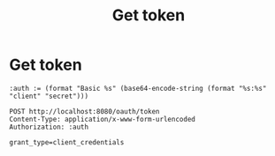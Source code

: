 * Get token

#+TITLE: Get token
#+begin_src restclient
:auth := (format "Basic %s" (base64-encode-string (format "%s:%s" "client" "secret")))

POST http://localhost:8080/oauth/token
Content-Type: application/x-www-form-urlencoded
Authorization: :auth

grant_type=client_credentials

#+end_src

#+RESULTS:
#+BEGIN_SRC js
{
  "access_token": "eyJhbGciOiJSUzI1NiIsInR5cCI6IkpXVCJ9.eyJzY29wZSI6WyJub25lIl0sImV4cCI6MTU2MDY3NDAyOSwiYXV0aG9yaXRpZXMiOlsiVVNFUiJdLCJqdGkiOiJhMGY2OTQ4MC1jNzgxLTQzYWMtOTYxNC0wZjBlMzU5MWM5YTQiLCJjbGllbnRfaWQiOiJjbGllbnQifQ.dus44ZQvbwFgChG7L3TOaoQ1ijW-ViOyB7Z_nsgdMQYt1K-4Gr6_imHaEjCAzSWHi-3hc_g39o-kMK9D8tXon7nivMD7EI6mMpnq20YfT9hxf-v0AegDymgJ-JTnDKUc8c6Nja07A0Rj-_wfKSWDqTZH7AAr8_sq8tOblpV_DuIphdiBXMFFAMxaeOaVn_vxFykN9nctMlF6JBdgr-z28QPX7--Tur5qrrRfFskbQxUns5ocvgNehxWbO86PdM0sf1EEIoSJqBJoZl5lflHyOYOgKXpZe942tQpRfmcBjeV_n3MHv4LkFdeHplAW0Wh17O0Z8nZ2C1Dv9fywl_sk5Q",
  "token_type": "bearer",
  "expires_in": 43199,
  "scope": "none",
  "jti": "a0f69480-c781-43ac-9614-0f0e3591c9a4"
}
// POST http://localhost:8080/oauth/token
// HTTP/1.1 200 
// Set-Cookie: JSESSIONID=0F21CA371DA61B443D5544259AD205BB; Path=/; HttpOnly
// Pragma: no-cache
// Cache-Control: no-store
// X-Content-Type-Options: nosniff
// X-XSS-Protection: 1; mode=block
// X-Frame-Options: DENY
// Content-Type: application/json;charset=UTF-8
// Transfer-Encoding: chunked
// Date: Sat, 15 Jun 2019 20:33:49 GMT
// Request duration: 27.626293s
#+END_SRC

